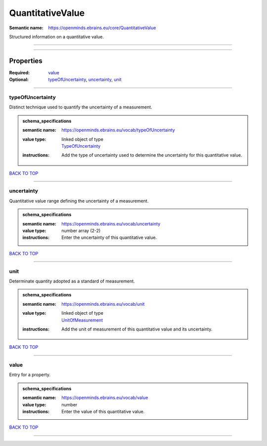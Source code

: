 #################
QuantitativeValue
#################

:Semantic name: https://openminds.ebrains.eu/core/QuantitativeValue

Structured information on a quantitative value.


------------

------------

Properties
##########

:Required: `value <value_heading_>`_
:Optional: `typeOfUncertainty <typeOfUncertainty_heading_>`_, `uncertainty <uncertainty_heading_>`_, `unit <unit_heading_>`_

------------

.. _typeOfUncertainty_heading:

*****************
typeOfUncertainty
*****************

Distinct technique used to quantify the uncertainty of a measurement.

.. admonition:: schema_specifications

   :semantic name: https://openminds.ebrains.eu/vocab/typeOfUncertainty
   :value type: | linked object of type
                | `TypeOfUncertainty <https://openminds-documentation.readthedocs.io/en/latest/schema_specifications/controlledTerms/typeOfUncertainty.html>`_
   :instructions: Add the type of uncertainty used to determine the uncertainty for this quantitative value.

`BACK TO TOP <QuantitativeValue_>`_

------------

.. _uncertainty_heading:

***********
uncertainty
***********

Quantitative value range defining the uncertainty of a measurement.

.. admonition:: schema_specifications

   :semantic name: https://openminds.ebrains.eu/vocab/uncertainty
   :value type: number array \(2-2\)
   :instructions: Enter the uncertainty of this quantitative value.

`BACK TO TOP <QuantitativeValue_>`_

------------

.. _unit_heading:

****
unit
****

Determinate quantity adopted as a standard of measurement.

.. admonition:: schema_specifications

   :semantic name: https://openminds.ebrains.eu/vocab/unit
   :value type: | linked object of type
                | `UnitOfMeasurement <https://openminds-documentation.readthedocs.io/en/latest/schema_specifications/controlledTerms/unitOfMeasurement.html>`_
   :instructions: Add the unit of measurement of this quantitative value and its uncertainty.

`BACK TO TOP <QuantitativeValue_>`_

------------

.. _value_heading:

*****
value
*****

Entry for a property.

.. admonition:: schema_specifications

   :semantic name: https://openminds.ebrains.eu/vocab/value
   :value type: number
   :instructions: Enter the value of this quantitative value.

`BACK TO TOP <QuantitativeValue_>`_

------------

